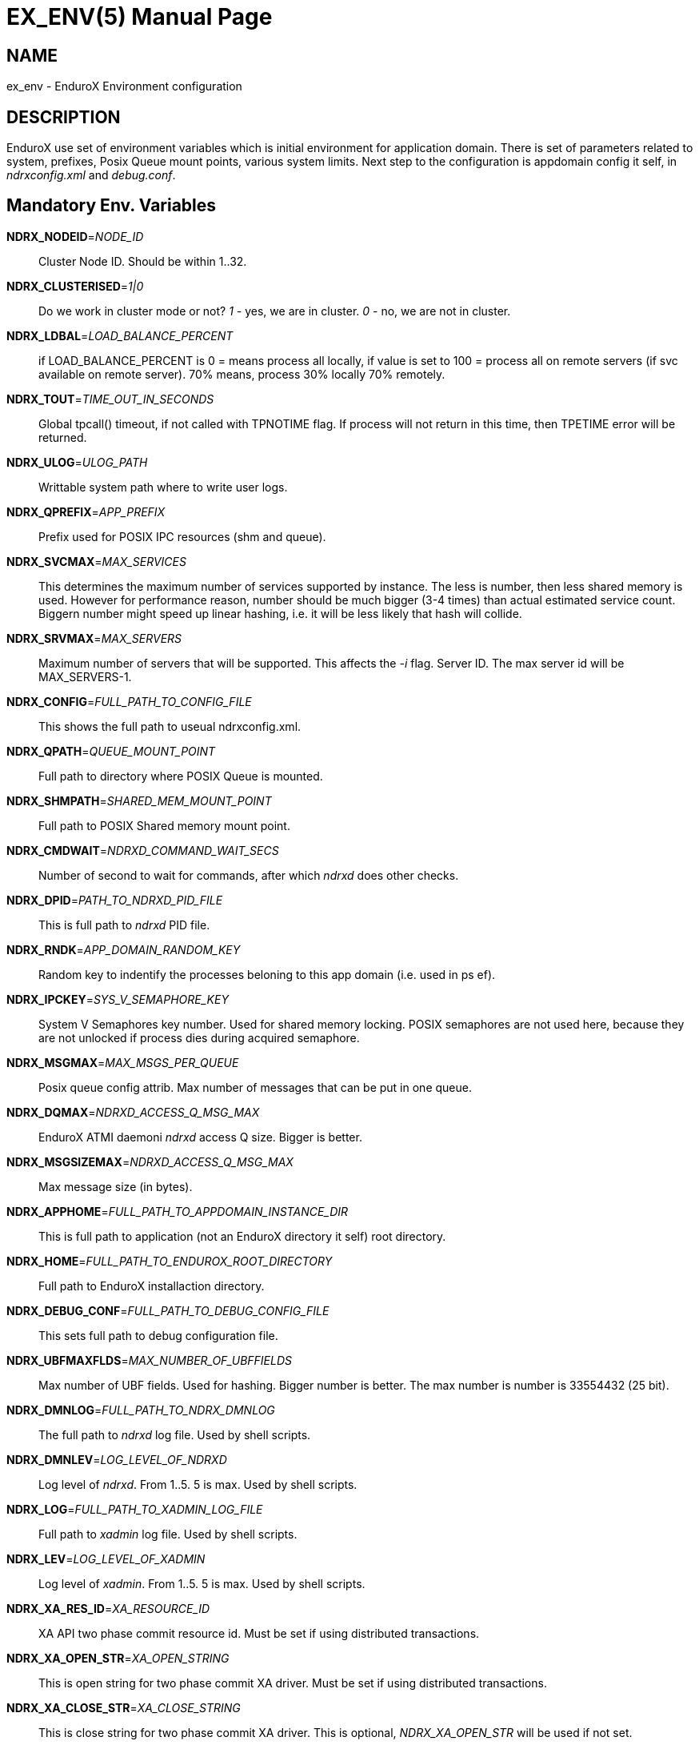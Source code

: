 EX_ENV(5)
========
:doctype: manpage


NAME
----
ex_env - EnduroX Environment configuration

DESCRIPTION
-----------
EnduroX use set of environment variables which is initial environment
for application domain. There is set of parameters related to system,
prefixes, Posix Queue mount points, various system limits. Next step
to the configuration is appdomain config it self, in 'ndrxconfig.xml'
and 'debug.conf'.

Mandatory Env. Variables
------------------------
*NDRX_NODEID*='NODE_ID'::
	Cluster Node ID. Should be within 1..32.
*NDRX_CLUSTERISED*='1|0'::
	Do we work in cluster mode or not? '1' - yes, we are in cluster. 
	'0' - no, we are not in cluster.
*NDRX_LDBAL*='LOAD_BALANCE_PERCENT'::
	if LOAD_BALANCE_PERCENT is 0 = means process all locally, 
	if value is set to 100 = process all on remote servers (if svc
	available on remote server). 70% means, process 30% locally
	70% remotely.
*NDRX_TOUT*='TIME_OUT_IN_SECONDS'::
	Global tpcall() timeout, if not called with TPNOTIME flag.
	If process will not return in this time, then TPETIME error
	will be returned.
*NDRX_ULOG*='ULOG_PATH'::
	Writtable system path where to write user logs.
*NDRX_QPREFIX*='APP_PREFIX'::
	Prefix used for POSIX IPC resources (shm and queue).
*NDRX_SVCMAX*='MAX_SERVICES'::
	This determines the maximum number of services supported by instance.
	The less is number, then less shared memory is used. However for
	performance reason, number should be much bigger (3-4 times) than
	actual estimated service count. Biggern number might speed up linear
	hashing, i.e. it will be less likely that hash will collide.
*NDRX_SRVMAX*='MAX_SERVERS'::
	Maximum number of servers that will be supported. This affects the
	'-i' flag. Server ID. The max server id will be MAX_SERVERS-1.
*NDRX_CONFIG*='FULL_PATH_TO_CONFIG_FILE'::
	This shows the full path to useual ndrxconfig.xml.
*NDRX_QPATH*='QUEUE_MOUNT_POINT'::
	Full path to directory where POSIX Queue is mounted.
*NDRX_SHMPATH*='SHARED_MEM_MOUNT_POINT'::
	Full path to POSIX Shared memory mount point.
*NDRX_CMDWAIT*='NDRXD_COMMAND_WAIT_SECS'::
	Number of second to wait for commands, after which 'ndrxd' does other checks.
*NDRX_DPID*='PATH_TO_NDRXD_PID_FILE'::
	This is full path to 'ndrxd' PID file.
*NDRX_RNDK*='APP_DOMAIN_RANDOM_KEY'::
	Random key to indentify the processes beloning to
	this app domain (i.e. used in ps ef).
*NDRX_IPCKEY*='SYS_V_SEMAPHORE_KEY'::
	System V Semaphores key number. Used for shared memory locking.
	POSIX semaphores are not used here, because they are not unlocked if process
	dies during acquired semaphore.
*NDRX_MSGMAX*='MAX_MSGS_PER_QUEUE'::
	Posix queue config attrib. Max number of messages that can be put in one queue.
*NDRX_DQMAX*='NDRXD_ACCESS_Q_MSG_MAX'::
	EnduroX ATMI daemoni 'ndrxd' access Q size. Bigger is better.
*NDRX_MSGSIZEMAX*='NDRXD_ACCESS_Q_MSG_MAX'::
	Max message size (in bytes).
*NDRX_APPHOME*='FULL_PATH_TO_APPDOMAIN_INSTANCE_DIR'::
	This is full path to application (not an EnduroX directory it self) root directory.
*NDRX_HOME*='FULL_PATH_TO_ENDUROX_ROOT_DIRECTORY'::
	Full path to EnduroX installaction directory.
*NDRX_DEBUG_CONF*='FULL_PATH_TO_DEBUG_CONFIG_FILE'::
	This sets full path to debug configuration file.
*NDRX_UBFMAXFLDS*='MAX_NUMBER_OF_UBFFIELDS'::
	Max number of UBF fields. Used for hashing. Bigger number is better. The max number
	is number is 33554432 (25 bit).
*NDRX_DMNLOG*='FULL_PATH_TO_NDRX_DMNLOG'::
	The full path to 'ndrxd' log file. Used by shell scripts.
*NDRX_DMNLEV*='LOG_LEVEL_OF_NDRXD'::
	Log level of 'ndrxd'. From 1..5. 5 is max. Used by shell scripts.
*NDRX_LOG*='FULL_PATH_TO_XADMIN_LOG_FILE'::
	Full path to 'xadmin' log file. Used by shell scripts.
*NDRX_LEV*='LOG_LEVEL_OF_XADMIN'::
	Log level of 'xadmin'. From 1..5. 5 is max. Used by shell scripts.
*NDRX_XA_RES_ID*='XA_RESOURCE_ID'::
	XA API two phase commit resource id.
        Must be set if using distributed transactions.
*NDRX_XA_OPEN_STR*='XA_OPEN_STRING'::
	This is open string for two phase commit XA driver.
        Must be set if using distributed transactions.
*NDRX_XA_CLOSE_STR*='XA_CLOSE_STRING'::
	This is close string for two phase commit XA driver. This is optional, 
        'NDRX_XA_OPEN_STR' will be used if not set.
*NDRX_XA_DRIVERLIB*='ENDUROX_XA_DRIVER_LIB'::
	This is full path to Enduro/X shared library which loads the XA api.
*NDRX_XA_RMLIB*='RESOURCE_MANAGER_SPECIFIC_DRIVER'::
	This is full path to resource manager's specific driver (shared library).
        Must be set if using distributed transactions.
*NDRX_XA_LAZY_INIT*='LAZY_INIT_FLAG'::
	Set to '1' if XA sub-system should be initialized on first transactions. 
        If not set, then defaulted to '0', meaning initialize XA sub-system on executable startup.
*NDRX_XA_FLAGS*='XADMIN_XA_FLAGS'::
	Special for XA sub-system. It is semicolon separated tags with values.
	currently tag 'RECON' is defined.
	'RECON' tag defines the number of attempts
	of xa_close()/xa_open() and doing xa_start() again in case if original
	xa_start() failed (the ATMI call tpbegin()) - for example firewall have been 
	closed the connection. The format for the tag is:
	'RECON:<comma separated list of error codes e.g. 4,-8,* - any err>:<number 
        of attempts>:<sleep between attempts milli-sec>'
	example: 'RECON:*:3:100', meaning reconnect on any xa_start error, do the
	3x attempts, sleep 100 milliseconds between attempts.
*NDRX_NRSEMS*='NDRX_NRSEMS'::
	Number of semaphores used for protecting shared memory, when Enduro/X running in 'poll()' mode.
	The minimum is recommended something about 7. Every service name in shared memory is hashed 
	and semaphore protecting the service is calculated by modulus of NRSEMS. This affects 
    'NDRX_IPCKEY' semaphore, by giving the more occurrences in array. The first array entry is used
    by normal Enduro/X operations, and the others 2..1+NRSEMS is used by 'poll()' mode service
    protection. Default value is 30.
*NDRX_MAXSVCSRVS*='NDRX_MAXSVCSRVS'::
    Max number of servers can advertise same service. This is used only in 'poll()' mode.
	The number affects the size of shared memory used for services. Bigger number causes
	more memory to be used for service registry. If the number of servers goes over this number
	for one service, the service entry will be ignored.
*PATH='PATH'*::
	This is not Enduro/X specific env variable. But Enduro/X distribution bin 
	directory should be included in system PATH env. variable.
*FLDTBLDIR*='FULL_OR_RELATIVE_PATH_OF_UBF_FIELD_DIRS'::
	This is directory where .fd files are located. I.e. UBF field definitions.
*FIELDTBLS*='COMMA_SEPERATED_LIST_OF_FIELD_FILES'::
	This is comma separated list of field files found in FLDTBLDIR.
*NDRX_CCONFIG*='NDRX_COMMON_CONFIG_FILE'::
    If this is set then, all above configuration is read from specified ini
    file in 'NDRX_COMMON_CONFIG_FILE' in [@global] section. The Enduro/X config
    driving unit is able to merge configuration from multiple config files,
    and you can set higher priority files by in 'NDRX_CCONFIG1', 'NDRX_CCONFIG2'
    'NDRX_CCONFIG3', 'NDRX_CCONFIG4', 'NDRX_CCONFIG5'. Basically 'NDRX_CCONFIG'
    is lowest priority and 'NDRX_CCONFIG5' is highest priority. The specified
    configuration file can be directory, in that case Enduro/X will search for
    files with mask *.ini, *.cfg, *.conf, *.config files. All will be loaded
    in alphabetical order.
*NDRX_CCTAG*='NDRX_COMMON_CONFIG_TAG'::
    This is basically subsection used for Enduro/X configuration sections
    [@global], [@debug], [@queue]. If the variable is set, then Enduro/X will
    lookup at process startup for sections like [@global/YOUR_TAG], etc. CC tag
    can contain multiple sections, for example 'server1/RM2'. Enduro/X will lookup
    the variables in each section [@global/server1] and [@global/RM2] for setting
    up the system.
*NDRX_XADMIN_CONFIG*='XADMIN_CONFIG_FILE'::
    This variable is used by *xadmin* read the specific configuration file with
    xadmin's settings. Variable is optional.
*HOME*='UNIX_USER_HOME_DIR'::
    This variable is used by *xadmin* to search for per user configuration file
    when xadmin is started. In home directory search for configuration is done
    by $HOME/.xadmin.config. This file is used in case if 'NDRX_XADMIN_CONFIG'
    is missing. Variable is optional.
*VIEWDIR*='NDRX_VIEW_DIR'::
    This is colon separated list of directories where to search VIEW compiled
    object files. The access to these directories are done only once operations
    with views are performed.
*VIEWFILES*='NDRX_VIEW_FILES'::
    Comma separated list of VIEW object files (typically with extension .V).
    Object files are produced by view compiler *viewc(8)*.

EXAMPLE
-------
Sample configuration:
---------------------------------------------------------------------
export FIELDTBLS=Exfields,fieldtab1.fd,fieldtab2.fd
export FLDTBLDIR=/enduro/tst1/tuxfbuf
export VIEWDIR=/enduro/tst1/views
export VIEWFILES=customer.V,card.V
export NDRX_DMNLEV=5
export NDRX_DMNLOG=/enduro/tst1/tmp/NDRXD
export NDRX_APPHOME=/enduro/tst1
export NDRX_CLUSTERISED=0
export NDRX_CMDWAIT=1
export NDRX_CONFIG=/enduro/tst1/conf/ndrxconfig.xml
export NDRX_DEBUG_CONF=/enduro/tst1/conf/ndrxdebug.conf
export NDRX_DPID=/enduro/tst1/tmp/ndrxd.pid
export NDRX_DQMAX=3000
export NDRX_HOME=/opt/endurox
export NDRX_IPCKEY=442000
export NDRX_LDBAL=0
export NDRX_LEV=5
export NDRX_LOG=/enduro/tst1/tmp/XADMIN
export NDRX_MSGMAX=100
export NDRX_MSGSIZEMAX=32000
export NDRX_NODEID=1
export NDRX_QPATH=/dev/mqueue
export NDRX_QPREFIX=/tst1
export NDRX_RNDK=jaUZwOlTqglSc
export NDRX_SHMPATH=/dev/shm
export NDRX_SRVMAX=10000
export NDRX_SVCMAX=600
export NDRX_TOUT=60
export NDRX_UBFMAXFLDS=16000
export NDRX_ULOG=/enduro/tst1/logs

# XA 2PC SECTION, ORACLE DB
export ORACLE_SID=ROCKY
export ORACLE_HOME=/u01/app/oracle/product/11.2.0/dbhome_1
export PATH=$PATH:ORACLE_HOME/bin
export LD_LIBRARY_PATH=$LD_LIBRARY_PATH:$ORACLE_HOME/lib
export NDRX_XA_RES_ID=1
export NDRX_XA_OPEN_STR="ORACLE_XA+SqlNet=ROCKY+ACC=P/endurotest/endurotest1+SesTM=180+LogDir=/tmp/xa+nolocal=f+Threads=true"
export NDRX_XA_CLOSE_STR=$NDRX_XA_OPEN_STR

# XA Static registration driver
export NDRX_XA_DRIVERLIB=$NDRX_HOME/lib/libndrxxaoras.so

# XA Dynamic registration driver
#export NDRX_XA_DRIVERLIB=$NDRX_HOME/lib/libndrxxaorad.so

export NDRX_XA_RMLIB=/u01/app/oracle/product/11.2.0/dbhome_1/lib/libclntsh.so.11.1
export NDRX_XA_LAZY_INIT=1
# XA SECTION, END

---------------------------------------------------------------------

Common-config ini file sample configuration, assuming following settings in env:
---------------------------------------------------------------------
export NDRX_CCONFIG=/enduro/tst1/conf/app.ini
export NDRX_CCTAG=server1/RM2
---------------------------------------------------------------------

The configuration file might look like:

---------------------------------------------------------------------
#
# Common variables, inherited for CCTAGs
#
[@global]
FIELDTBLS=Exfields,fieldtab1.fd,fieldtab2.fd
FLDTBLDIR=/enduro/tst1/tuxfbuf
VIEWDIR=/enduro/tst1/views
VIEWFILES=customer.V,card.V
NDRX_DMNLEV=5
NDRX_DMNLOG=/enduro/tst1/tmp/NDRXD
NDRX_APPHOME=/enduro/tst1
NDRX_CLUSTERISED=0
NDRX_CMDWAIT=1
NDRX_DPID=/enduro/tst1/tmp/ndrxd.pid
NDRX_DQMAX=3000
NDRX_HOME=/opt/endurox
NDRX_IPCKEY=442000
NDRX_LDBAL=0
NDRX_LEV=5
NDRX_LOG=/enduro/tst1/tmp/XADMIN
NDRX_MSGMAX=100
NDRX_MSGSIZEMAX=32000
NDRX_NODEID=1
NDRX_QPATH=/dev/mqueue
NDRX_QPREFIX=/tst1
NDRX_RNDK=jaUZwOlTqglSc
NDRX_SHMPATH=/dev/shm
NDRX_SRVMAX=10000
NDRX_SVCMAX=600
NDRX_TOUT=60
NDRX_UBFMAXFLDS=16000
NDRX_ULOG=/enduro/tst1/logs

#
# CCTAG section server1
#
[@global/server1]
NDRX_CONFIG=/enduro/tst1/conf/ndrxconfig.xml

#
# CCTAG section RM2
#
[@global/RM2]
# XA 2PC SECTION, ORACLE DB
ORACLE_SID=ROCKY
ORACLE_HOME=/u01/app/oracle/product/11.2.0/dbhome_1
PATH=$PATH:ORACLE_HOME/bin
LD_LIBRARY_PATH=$LD_LIBRARY_PATH:$ORACLE_HOME/lib
NDRX_XA_RES_ID=1
NDRX_XA_OPEN_STR="ORACLE_XA+SqlNet=ROCKY+ACC=P/endurotest/endurotest1+SesTM=180+LogDir=/tmp/xa+nolocal=f+Threads=true"
NDRX_XA_CLOSE_STR=$NDRX_XA_OPEN_STR
# XA Static registration driver
NDRX_XA_DRIVERLIB=$NDRX_HOME/lib/libndrxxaoras.so
# XA Dynamic registration driver
#NDRX_XA_DRIVERLIB=$NDRX_HOME/lib/libndrxxaorad.so
NDRX_XA_RMLIB=/u01/app/oracle/product/11.2.0/dbhome_1/lib/libclntsh.so.11.1
NDRX_XA_LAZY_INIT=1
# XA SECTION, END

#
# Debug section (no need for NDRX_DEBUG_CONF in CConfig case)
#
[@debug]
*= ndrx=0 ubf=0

[@debug/server1]
*= ndrx=5 ubf=0

---------------------------------------------------------------------

NOTES FOR ORACLE DB
-------------------
Note that *tmsrv* run with multiple threads. Flag '+Threads=true' MUST be set in
*NDRX_XA_OPEN_STR*. Otherwise unexpected core dumps can be received from *tmsrv*.

BUGS
----
Report bugs to support@mavimax.com

SEE ALSO
--------
*xadmin(8)*, *ndrxd(8)*, *ndrxconfig.xml(5)*, *ndrxdebug.conf(5)* *viewc(8)*

COPYING
-------
(C) Mavimax, Ltd.

